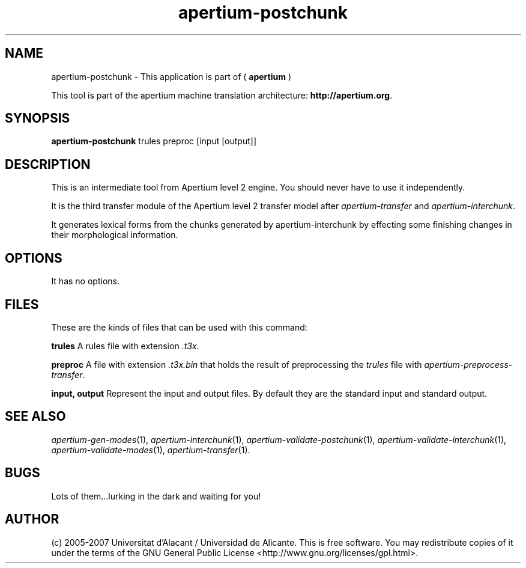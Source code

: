 .TH apertium\-postchunk 1 2007-03-11 "" ""
.SH NAME
apertium\-postchunk \- This application is part of
(
.B apertium
)
.PP
This tool is part of the apertium machine translation
architecture: \fBhttp://apertium.org\fR.
.SH SYNOPSIS
.B apertium\-postchunk
trules preproc [input [output]]
.SH DESCRIPTION
This is an intermediate tool from Apertium level 2 engine. You should
never have to use it independently.
.PP
It is the third transfer module of the Apertium level 2 transfer model
after \fIapertium-transfer\fR and \fIapertium-interchunk\fR.
.PP
It generates lexical forms from the chunks generated by
apertium-interchunk by effecting some finishing changes in their
morphological information.
.SH OPTIONS
It has no options.
.SH FILES
These are the kinds of files that can be used with this command:
.PP
.B trules
A rules file with extension \fI.t3x\fR.
.PP
.B preproc
A file with extension \fI.t3x.bin\fR that holds the result of
preprocessing the \fItrules\fR file with
\fIapertium-preprocess-transfer\fR.
.PP
.B input, output
Represent the input and output files. By default they are the standard
input and standard output.
.SH SEE ALSO
.I apertium\-gen\-modes\fR(1),
.I apertium\-interchunk\fR(1),
.I apertium\-validate\-postchunk\fR(1),
.I apertium\-validate\-interchunk\fR(1),
.I apertium\-validate\-modes\fR(1),
.I apertium\-transfer\fR(1).
.SH BUGS
Lots of them...lurking in the dark and waiting for you!
.SH AUTHOR
(c) 2005-2007 Universitat d'Alacant / Universidad de
Alicante. This is free software.  You may
redistribute copies of it under the terms of the GNU General Public
License <http://www.gnu.org/licenses/gpl.html>.
